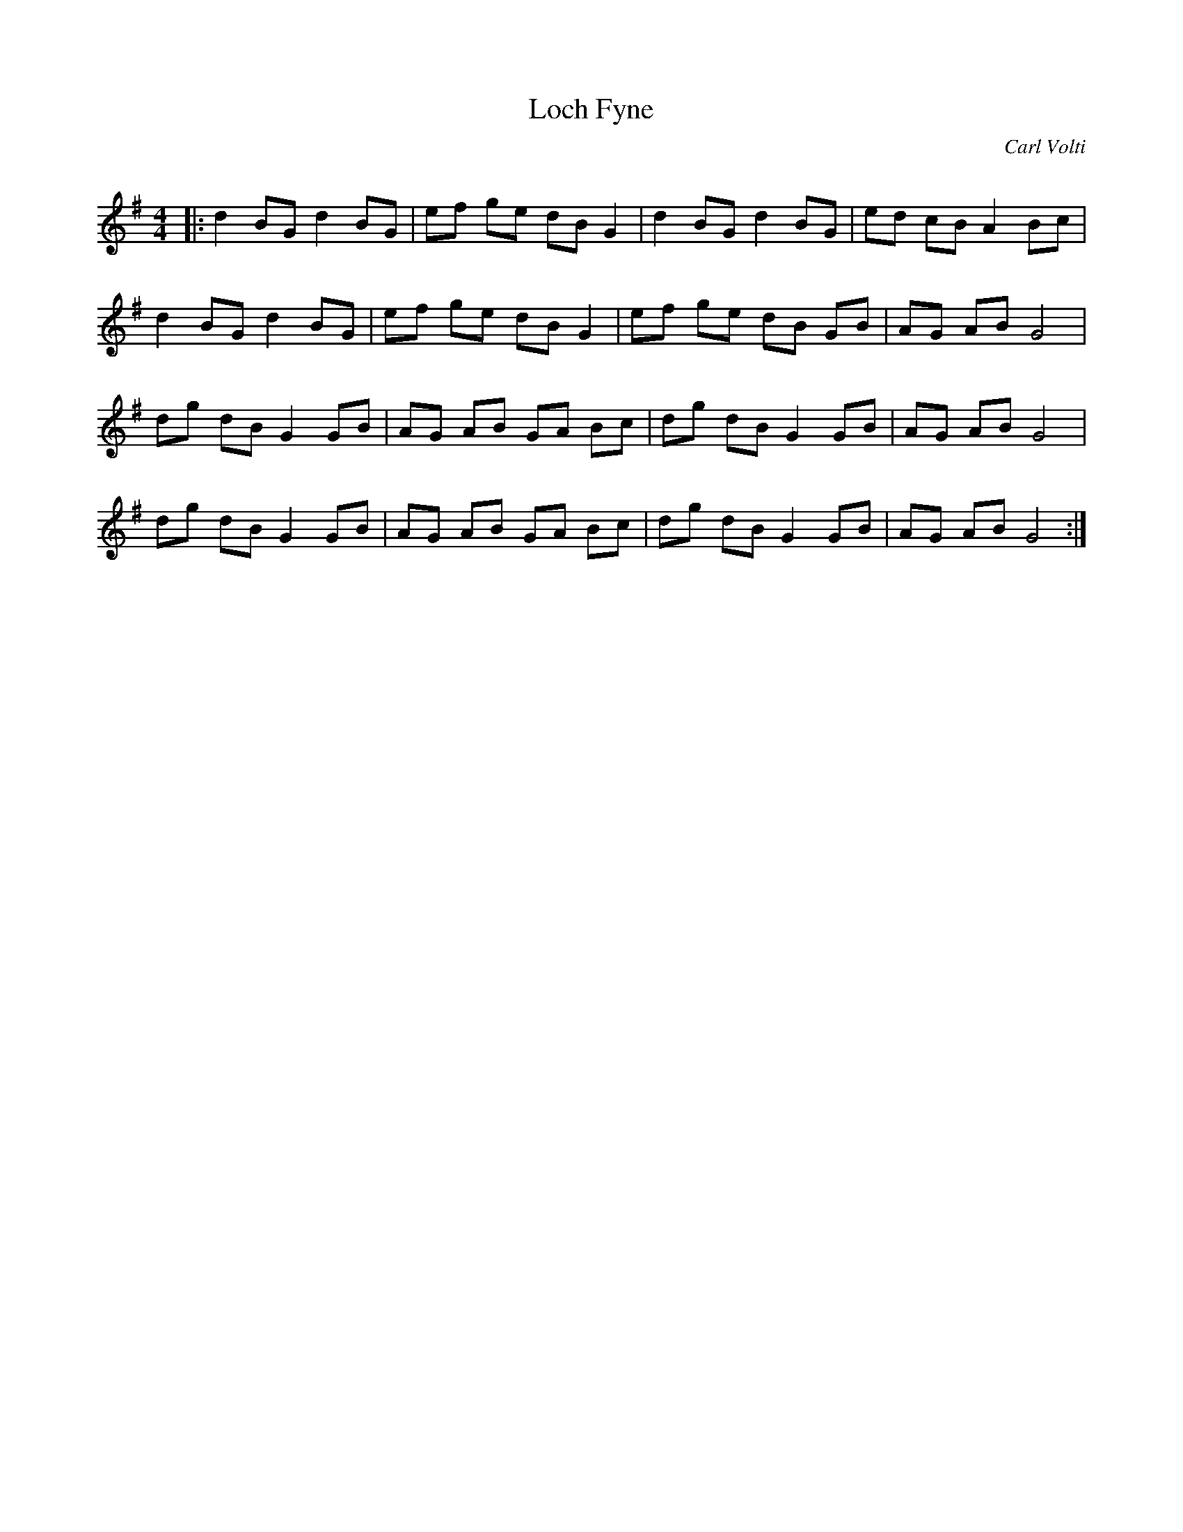 X:1
T: Loch Fyne
C:Carl Volti
R:Reel
Q: 232
K:G
M:4/4
L:1/8
|:d2 BG d2 BG|ef ge dB G2|d2 BG d2 BG|ed cB A2 Bc|
d2 BG d2 BG|ef ge dB G2|ef ge dB GB|AG AB G4|
dg dB G2 GB|AG AB GA Bc|dg dB G2 GB|AG AB G4|
dg dB G2 GB|AG AB GA Bc|dg dB G2 GB|AG AB G4:|

